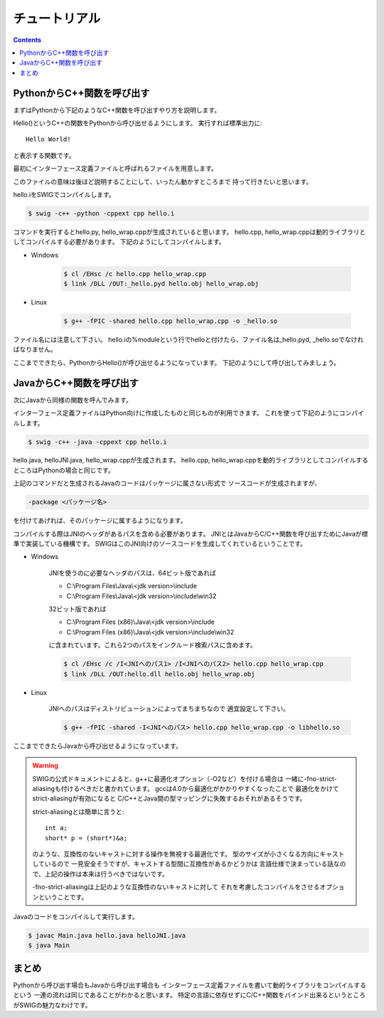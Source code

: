 チュートリアル
==============

.. contents::
    :depth: 2

PythonからC++関数を呼び出す
---------------------------

まずはPythonから下記のようなC++関数を呼び出すやり方を説明します。

.. code-block:: cpp
    :caption: hello.h
    :linenos:

    #ifndef HELLO_H_
    #define HELLO_H_

    void Hello();

    #endif  // HELLO_H_

.. code-block:: cpp
    :caption: hello.cpp
    :linenos:

    #include <iostream>

    #include "hello.h"

    void Hello() {
        std::cout << "Hello World!" << std::endl;
    }

Hello()というC++の関数をPythonから呼び出せるようにします。
実行すれば標準出力に::

    Hello World!

と表示する関数です。

最初にインターフェース定義ファイルと呼ばれるファイルを用意します。

.. code-block:: swig
    :caption: hello.i
    :linenos:

    %module hello

    %{

    #include "hello.h"

    %}

    %include "hello.h"

このファイルの意味は後ほど説明することにして、いったん動かすところまで
持って行きたいと思います。

hello.iをSWIGでコンパイルします。

.. code-block:: bash

    $ swig -c++ -python -cppext cpp hello.i

コマンドを実行するとhello.py, hello_wrap.cppが生成されていると思います。
hello.cpp, hello_wrap.cppは動的ライブラリとしてコンパイルする必要があります。
下記のようにしてコンパイルします。

* Windows

    .. code-block:: bash

        $ cl /EHsc /c hello.cpp hello_wrap.cpp
        $ link /DLL /OUT:_hello.pyd hello.obj hello_wrap.obj

* Linux

    .. code-block:: bash

        $ g++ -fPIC -shared hello.cpp hello_wrap.cpp -o _hello.so

ファイル名には注意して下さい。
hello.iの%moduleという行でhelloと付けたら、ファイル名は_hello.pyd, _hello.soでなければなりません。

ここまでできたら、PythonからHello()が呼び出せるようになっています。
下記のようにして呼び出してみましょう。

.. code-block:: python
    :linenos:

    from hello import Hello


    def main():
        Hello()


    if __name__ == '__main__':
        main()

JavaからC++関数を呼び出す
-------------------------

次にJavaから同様の関数を呼んでみます。

インターフェース定義ファイルはPython向けに作成したものと同じものが利用できます。
これを使って下記のようにコンパイルします。

.. code-block:: bash

    $ swig -c++ -java -cppext cpp hello.i

hello.java, helloJNI.java, hello_wrap.cppが生成されます。
hello.cpp, hello_wrap.cppを動的ライブラリとしてコンパイルするところはPythonの場合と同じです。

上記のコマンドだと生成されるJavaのコードはパッケージに属さない形式で
ソースコードが生成されますが、

.. code-block:: bash

    -package <パッケージ名>

を付けてあげれば、そのパッケージに属するようになります。

コンパイルする際はJNIのヘッダがあるパスを含める必要があります。
JNIとはJavaからC/C++関数を呼び出すためにJavaが標準で実装している機構です。
SWIGはこのJNI向けのソースコードを生成してくれているということです。

* Windows

    JNIを使うのに必要なヘッダのパスは、64ビット版であれば

    * C:\\Program Files\\Java\\<jdk version>\\include
    * C:\\Program Files\\Java\\<jdk version>\\include\\win32

    32ビット版であれば

    * C:\\Program Files (x86)\\Java\\<jdk version>\\include
    * C:\\Program Files (x86)\\Java\\<jdk version>\\include\\win32

    に含まれています。これら2つのパスをインクルード検索パスに含めます。

    .. code-block:: bash

        $ cl /EHsc /c /I<JNIへのパス1> /I<JNIへのパス2> hello.cpp hello_wrap.cpp
        $ link /DLL /OUT:hello.dll hello.obj hello_wrap.obj

* Linux

    JNIへのパスはディストリビューションによってまちまちなので
    適宜設定して下さい。

    .. code-block:: bash

        $ g++ -fPIC -shared -I<JNIへのパス> hello.cpp hello_wrap.cpp -o libhello.so

ここまでできたらJavaから呼び出せるようになっています。

.. warning::

    SWIGの公式ドキュメントによると、g++に最適化オプション（-O2など）を付ける場合は
    一緒に-fno-strict-aliasingも付けるべきだと書かれています。
    gccは4.0から最適化がかかりやすくなったことで
    最適化をかけてstrict-aliasingが有効になると
    C/C++とJava間の型マッピングに失敗するおそれがあるそうです。

    strict-aliasingとは簡単に言うと::

        int a;
        short* p = (short*)&a;

    のような、互換性のないキャストに対する操作を無視する最適化です。
    型のサイズが小さくなる方向にキャストしているので
    一見安全そうですが、キャストする型間に互換性があるかどうかは
    言語仕様で決まっている話なので、上記の操作は本来は行うべきではないです。

    -fno-strict-aliasingは上記のような互換性のないキャストに対して
    それを考慮したコンパイルをさせるオプションということです。

.. code-block:: java
    :caption: Main.java
    :linenos:

    public class Main {
        static {
            System.loadLibrary("hello");
        }

        public static void main(String[] args) {
            hello.Hello();
        }
    }

Javaのコードをコンパイルして実行します。

.. code-block:: bash

    $ javac Main.java hello.java helloJNI.java
    $ java Main

まとめ
------

Pythonから呼び出す場合もJavaから呼び出す場合も
インターフェース定義ファイルを書いて動的ライブラリをコンパイルするという
一連の流れは同じであることがわかると思います。
特定の言語に依存せずにC/C++関数をバインド出来るというところがSWIGの魅力なわけです。
